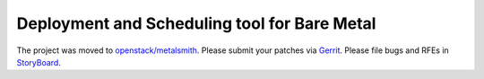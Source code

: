 Deployment and Scheduling tool for Bare Metal
=============================================

The project was moved to `openstack/metalsmith
<https://github.com/openstack/metalsmith>`_. Please submit your patches
via `Gerrit <https://review.openstack.org/#/q/project:openstack/metalsmith>`_.
Please file bugs and RFEs in `StoryBoard
<https://storyboard.openstack.org/#!/project/1000>`_.
